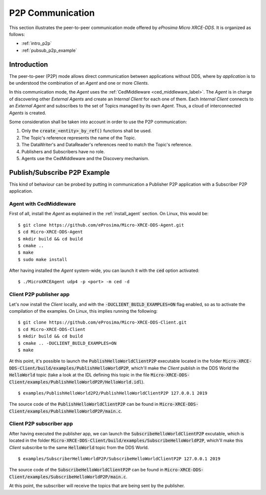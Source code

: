 .. _p2p_communication_label:

P2P Communication
=================

This section illustrates the peer-to-peer communication mode offered by *eProsima Micro XRCE-DDS*.
It is organized as follows:

- :ref:`intro_p2p`
- :ref:`pubsub_p2p_example`

.. _intro_p2p:

Introduction
^^^^^^^^^^^^

The peer-to-peer (P2P) mode allows direct communication between applications without DDS,
where by *application* is to be understood the combination of an *Agent* and one or more *Clients*.

In this communication mode, the *Agent* uses the :ref:`CedMiddleware <ced_middleware_label>`.
The *Agent* is in charge of discovering other *External Agents* and create an *Internal Client* for each one of them.
Each *Internal Client* connects to an *External Agent* and subscribes to the set of Topics managed by its own *Agent*.
Thus, a cloud of interconnected *Agents* is created.

.. image:: images/p2p_overview.svg

Some consideration shall be taken into account in order to use the P2P communication:

#. Only the :code:`create_<entity>_by_ref()` functions shall be used.
#. The Topic's reference represents the name of the Topic.
#. The DataWriter's and DataReader's references need to match the Topic's reference.
#. Publishers and Subscribers have no role.
#. Agents use the CedMiddleware and the Discovery mechanism.

.. _pubsub_p2p_example:

Publish/Subscribe P2P Example
^^^^^^^^^^^^^^^^^^^^^^^^^^^^^

This kind of behaviour can be probed by putting in communication a Publisher P2P application with
a Subscriber P2P application.

Agent with CedMiddleware
------------------------

First of all, install the *Agent* as explained in the :ref:`install_agent` section.
On Linux, this would be: ::

    $ git clone https://github.com/eProsima/Micro-XRCE-DDS-Agent.git
    $ cd Micro-XRCE-DDS-Agent
    $ mkdir build && cd build
    $ cmake ..
    $ make
    $ sudo make install

After having installed the *Agent* system-wide, you can launch it with the :code:`ced` option activated: ::

    $ ./MicroXRCEAgent udp4 -p <port> -m ced -d

Client P2P publisher app
------------------------

Let's now install the *Client* locally, and with the :code:`-DUCLIENT_BUILD_EXAMPLES=ON` flag enabled, so as
to activate the compilation of the examples. On Linux, this implies running the following: ::

    $ git clone https://github.com/eProsima/Micro-XRCE-DDS-Client.git
    $ cd Micro-XRCE-DDS-Client
    $ mkdir build && cd build
    $ cmake .. -DUCLIENT_BUILD_EXAMPLES=ON
    $ make

At this point, it's possible to launch the :code:`PublishHelloWorldClientP2P` executable
located in the folder :code:`Micro-XRCE-DDS-Client/build/examples/PublishHelloWorldP2P`, which'll make
the *Client* publish in the DDS World the :code:`HelloWorld` topic
(take a look at the IDL defining this topic in the file
:code:`Micro-XRCE-DDS-Client/examples/PublishHelloWorldP2P/HelloWorld.idl`). ::

    $ examples/PublishHelloWorld2P2/PublishHelloWorldClientP2P 127.0.0.1 2019

The source code of the :code:`PublishHelloWorldClientP2P` can be found in
:code:`Micro-XRCE-DDS-Client/examples/PublishHelloWorldP2P/main.c`.

Client P2P subscriber app
-------------------------

After having executed the publisher app, we can launch the :code:`SubscribeHelloWorldClientP2P` excutable,
which is located in the folder :code:`Micro-XRCE-DDS-Client/build/examples/SubscribeHelloWorldP2P`, which'll make
this *Client* subscribe to the same :code:`HelloWorld` topic from the DDS World. ::

    $ examples/SubscriberHelloWorldP2P/SubscribeHelloWorldClientP2P 127.0.0.1 2019

The source code of the :code:`SubscribeHelloWorldClientP2P` can be found in
:code:`Micro-XRCE-DDS-Client/examples/SubscribeHelloWorldP2P/main.c`.

At this point, the subscriber will receive the topics that are being sent by the publisher.
